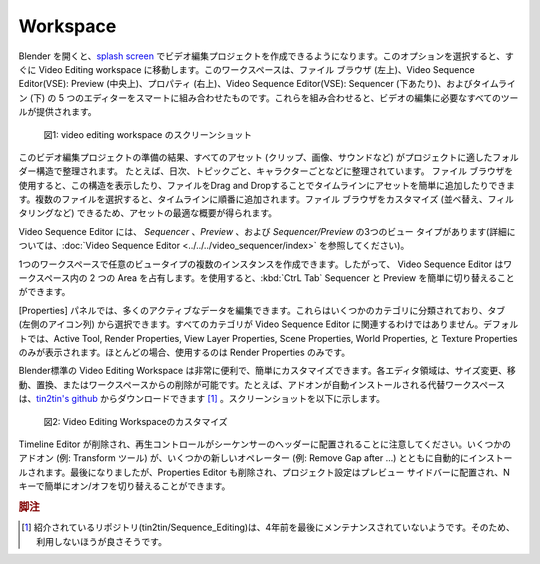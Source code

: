 Workspace
=========

.. Upon opening Blender, the `splash screen <https://docs.blender.org/manual/en/dev/interface/window_system/splash.html>`_ gives you the possibility to create a Video Editing project. Choosing this option takes you immediately into the Video Editing workspace. This workspace is a smart combination of five editors: File Browser (top left), Video Sequencer: Preview (top middle), Properties (top right), Video Sequencer: Sequencer (near bottom) and Timeline (bottom). Together they provide you with all the necessary tools to edit your videos.

Blender を開くと、`splash screen <https://docs.blender.org/manual/en/dev/interface/window_system/splash.html>`_ でビデオ編集プロジェクトを作成できるようになります。このオプションを選択すると、すぐに Video Editing workspace に移動します。このワークスペースは、ファイル ブラウザ (左上)、Video Sequence Editor(VSE): Preview (中央上)、プロパティ (右上)、Video Sequence Editor(VSE): Sequencer (下あたり)、およびタイムライン (下) の 5 つのエディターをスマートに組み合わせたものです。これらを組み合わせると、ビデオの編集に必要なすべてのツールが提供されます。



.. figure:: /images/video_editing_setup_workspace.png
   :alt: The Video Editing Workspace

   図1: video editing workspace のスクリーンショット

.. As a result of your preparation for this video editing project, all of your assets (clips, images, sounds, ...) are organized in folder structure that is appropriate for your project. For example, they are organized on daily basis, per topic, per character, ... You can use the File Browser for displaying this structure and for easily adding assets to your timeline by dragging and dropping files. If you select multiple files, they will added one after the other to the timeline. You can customize (sorting, filtering, ...) the file browser, so that you have an optimal overview of your assets.

このビデオ編集プロジェクトの準備の結果、すべてのアセット (クリップ、画像、サウンドなど) がプロジェクトに適したフォルダー構造で整理されます。
たとえば、日次、トピックごと、キャラクターごとなどに整理されています。 ファイル ブラウザを使用すると、この構造を表示したり、ファイルをDrag and Dropすることでタイムラインにアセットを簡単に追加したりできます。複数のファイルを選択すると、タイムラインに順番に追加されます。ファイル ブラウザをカスタマイズ (並べ替え、フィルタリングなど) できるため、アセットの最適な概要が得られます。

.. The Sequence Editor has three view types: *Sequencer*, *Preview*, and *Sequencer & Preview* (see :doc:`Video Sequence Editor <../../../video_sequencer/index>` for more information.

Video Sequence Editor には、 *Sequencer* 、*Preview* 、および *Sequencer/Preview* の3つのビュー タイプがあります(詳細については、:doc:`Video Sequence Editor <../../../video_sequencer/index>` を参照してください)。

.. It is possible to create multiple instances of any view type in single workspace; so, the Video Sequencer occupy two areas in the workspace. You can switch easily between the Sequencer and the Preview with the :kbd:`CtrL Tab`.

1つのワークスペースで任意のビュータイプの複数のインスタンスを作成できます。したがって、 Video Sequence Editor はワークスペース内の 2 つの Area を占有します。を使用すると、:kbd:`CtrL Tab` Sequencer と Preview を簡単に切り替えることができます。

.. The Properties panel allows editing of many active data. They are organized into several categories, which can be chosen via tabs (the icons column to its left). Not all categories are relevant in the Video Sequencer. By default only the following are shown: Active Tool, Render Properties, View Layer Properties, Scene Properties, World Properties, and Texture Properties. Most of the time, you will use only the Render Properties.

[Properties] パネルでは、多くのアクティブなデータを編集できます。これらはいくつかのカテゴリに分類されており、タブ (左側のアイコン列) から選択できます。すべてのカテゴリが Video Sequence Editor に関連するわけではありません。デフォルトでは、Active Tool, Render Properties, View Layer Properties, Scene Properties, World Properties, と Texture Properties のみが表示されます。ほとんどの場合、使用するのは Render Properties のみです。

.. The built-in Video Editing workspace is very handy and it can be customized easily. Each editor area can be sized, moved, replaced or removed from the workspace. As example, an alternative workspace with auto-installed add-ons can be download from `tin2tin's github <https://github.com/tin2tin/Sequence_Editing>`_. A screenshot is provided below.

Blender標準の Video Editing Workspace は非常に便利で、簡単にカスタマイズできます。各エディタ領域は、サイズ変更、移動、置換、またはワークスペースからの削除が可能です。たとえば、アドオンが自動インストールされる代替ワークスペースは、`tin2tin's github <https://github.com/tin2tin/Sequence_Editing>`_ からダウンロードできます [#f1]_ 。スクリーンショットを以下に示します。

.. figure:: https://raw.githubusercontent.com/tin2tin/Sequence_Editing/main/Sequence_Editing.png
   :alt: A customized Video Editing Workspace

   図2: Video Editing Workspaceのカスタマイズ

.. Please, note that the Timeline editor is removed and that the Playback controls are placed in the header of the Sequencer. Several add-ons are automatically installed (e.g. Transform tools), together with some new operators (e.g. Remove Gap after ...). Last but not least, the Properties editor is also removed and the project settings are placed in the Preview sidebar, where they can easily toggled on/off with the N-key.

Timeline Editor が削除され、再生コントロールがシーケンサーのヘッダーに配置されることに注意してください。いくつかのアドオン (例: Transform ツール) が、いくつかの新しいオペレーター (例: Remove Gap after …) とともに自動的にインストールされます。最後になりましたが、Properties Editor も削除され、プロジェクト設定はプレビュー サイドバーに配置され、N キーで簡単にオン/オフを切り替えることができます。

.. rubric:: 脚注

.. [#f1] 紹介されているリポジトリ(tin2tin/Sequence_Editing)は、4年前を最後にメンテナンスされていないようです。そのため、利用しないほうが良さそうです。
